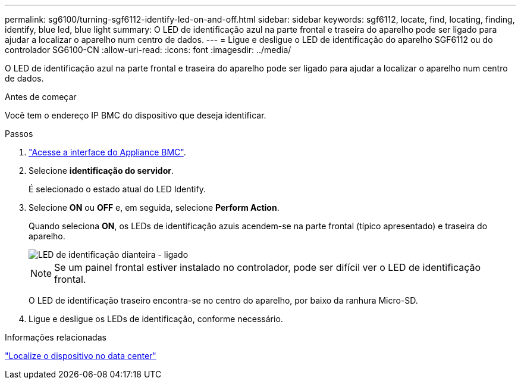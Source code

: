---
permalink: sg6100/turning-sgf6112-identify-led-on-and-off.html 
sidebar: sidebar 
keywords: sgf6112, locate, find, locating, finding, identify, blue led, blue light 
summary: O LED de identificação azul na parte frontal e traseira do aparelho pode ser ligado para ajudar a localizar o aparelho num centro de dados. 
---
= Ligue e desligue o LED de identificação do aparelho SGF6112 ou do controlador SG6100-CN
:allow-uri-read: 
:icons: font
:imagesdir: ../media/


[role="lead"]
O LED de identificação azul na parte frontal e traseira do aparelho pode ser ligado para ajudar a localizar o aparelho num centro de dados.

.Antes de começar
Você tem o endereço IP BMC do dispositivo que deseja identificar.

.Passos
. link:../installconfig/accessing-bmc-interface.html["Acesse a interface do Appliance BMC"].
. Selecione *identificação do servidor*.
+
É selecionado o estado atual do LED Identify.

. Selecione *ON* ou *OFF* e, em seguida, selecione *Perform Action*.
+
Quando seleciona *ON*, os LEDs de identificação azuis acendem-se na parte frontal (típico apresentado) e traseira do aparelho.

+
image::../media/sgf6112_front_panel_service_led_on.png[LED de identificação dianteira - ligado]

+

NOTE: Se um painel frontal estiver instalado no controlador, pode ser difícil ver o LED de identificação frontal.

+
O LED de identificação traseiro encontra-se no centro do aparelho, por baixo da ranhura Micro-SD.

. Ligue e desligue os LEDs de identificação, conforme necessário.


.Informações relacionadas
link:locating-sgf6112-in-data-center.html["Localize o dispositivo no data center"]
